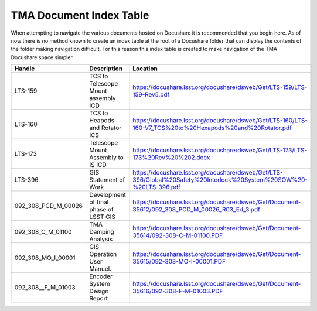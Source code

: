 ************************
TMA Document Index Table
************************

When attempting to navigate the various documents hosted on Docushare it is
recommended that you begin here. As of now there is no method known to create
an index table at the root of a Docushare folder that can display the contents 
of the folder making navigation difficult. For this reason this index table is
created to make navigation of the TMA Docushare space simpler. 


===================  ======================================     ==========================================================================================================
Handle               Description                                Location
===================  ======================================     ==========================================================================================================
LTS-159              TCS to Telescope Mount assembly ICD        https://docushare.lsst.org/docushare/dsweb/Get/LTS-159/LTS-159-Rev5.pdf
LTS-160              TCS to Heapods and Rotator ICS             https://docushare.lsst.org/docushare/dsweb/Get/LTS-160/LTS-160-V7_TCS%20to%20Hexapods%20and%20Rotator.pdf                  
LTS-173              Telescope Mount Assembly to IS ICD         https://docushare.lsst.org/docushare/dsweb/Get/LTS-173/LTS-173%20Rev%20%202.docx
LTS-396              GIS Statement of Work                      https://docushare.lsst.org/docushare/dsweb/Get/LTS-396/Global%20Safety%20Interlock%20System%20SOW%20-%20LTS-396.pdf
092_308_PCD_M_00026  Development of final phase of LSST GIS     https://docushare.lsst.org/docushare/dsweb/Get/Document-35612/092_308_PCD_M_00026_R03_Ed_3.pdf
092_308_C_M_01100    TMA Damping Analysis                       https://docushare.lsst.org/docushare/dsweb/Get/Document-35614/092-308-C-M-01100.PDF
092_308_MO_I_00001   GIS Operation User Manuel.                 https://docushare.lsst.org/docushare/dsweb/Get/Document-35615/092-308-MO-I-00001.PDF
092_308__F_M_01003   Encoder System Design Report               https://docushare.lsst.org/docushare/dsweb/Get/Document-35616/092-308-F-M-01003.PDF
===================  ======================================     ==========================================================================================================
